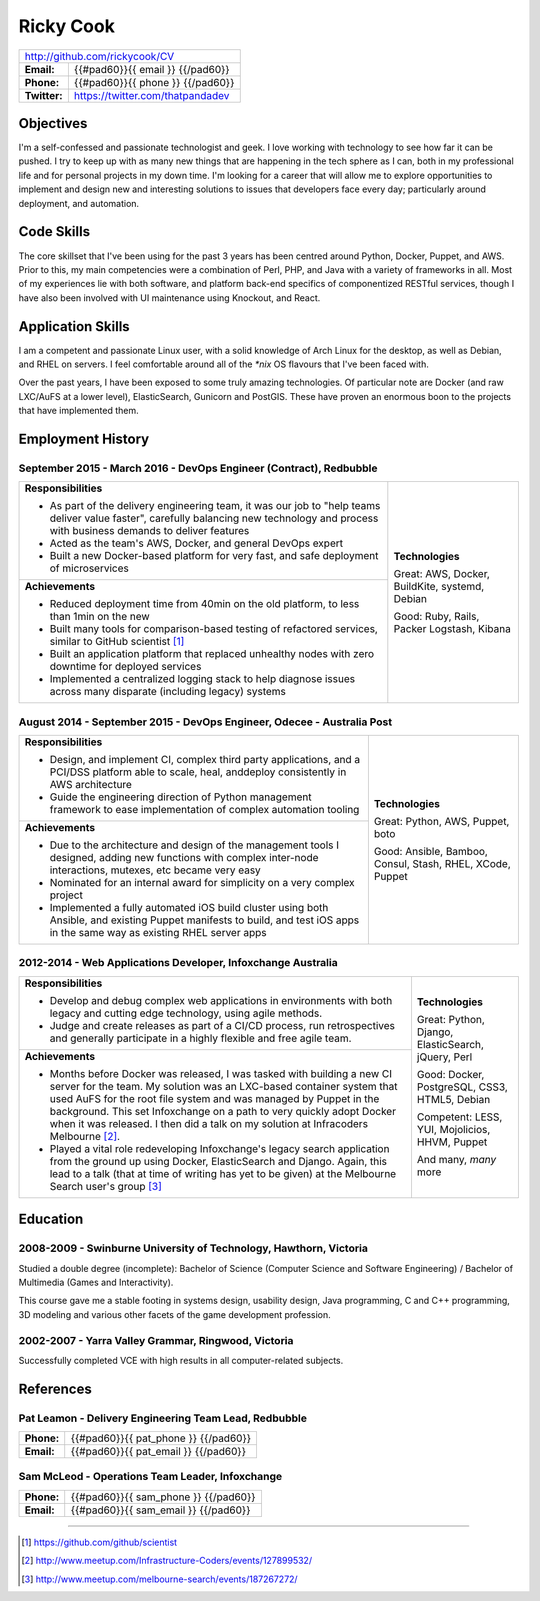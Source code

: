 .. role:: great
.. role:: good
.. role:: competent

==========
Ricky Cook
==========

+-----------------------------------------------------------------------------+
| http://github.com/rickycook/CV                                              |
+--------------+--------------------------------------------------------------+
| **Email:**   | {{#pad60}}{{ email }}                             {{/pad60}} |
+--------------+--------------------------------------------------------------+
| **Phone:**   | {{#pad60}}{{ phone }}                             {{/pad60}} |
+--------------+--------------------------------------------------------------+
| **Twitter:** | https://twitter.com/thatpandadev                             |
+--------------+--------------------------------------------------------------+

Objectives
----------
I'm a self-confessed and passionate technologist and geek. I love working with
technology to see how far it can be pushed. I try to keep up with as many new
things that are happening in the tech sphere as I can, both in my professional
life and for personal projects in my down time. I'm looking for a career that
will allow me to explore opportunities to implement and design new and
interesting solutions to issues that developers face every day; particularly
around deployment, and automation.

Code Skills
-----------
The core skillset that I've been using for the past 3 years has been centred
around Python, Docker, Puppet, and AWS. Prior to this, my main competencies
were a combination of Perl, PHP, and Java with a variety of frameworks in
all. Most of my experiences lie with both software, and platform back-end
specifics of componentized RESTful services, though I have also been involved
with UI maintenance using Knockout, and React.

Application Skills
------------------
I am a competent and passionate Linux user, with a solid knowledge of Arch
Linux for the desktop, as well as Debian, and RHEL on servers. I feel
comfortable around all of the `*nix` OS flavours that I've been faced with.

Over the past years, I have been exposed to some truly amazing technologies. Of
particular note are Docker (and raw LXC/AuFS at a lower level), ElasticSearch,
Gunicorn and PostGIS. These have proven an enormous boon to the projects that
have implemented them.

Employment History
------------------
**September 2015 - March 2016** - DevOps Engineer (Contract), Redbubble
~~~~~~~~~~~~~~~~~~~~~~~~~~~~~~~~~~~~~~~~~~~~~~~~~~~~~~~~~~~~~~~~~~~~~~~
+----------------------------------------------------+------------------------+
| **Responsibilities**                               | **Technologies**       |
|                                                    |                        |
| - As part of the delivery engineering team, it was | :great:`Great`:        |
|   our job to "help teams deliver value faster",    | AWS, Docker, BuildKite,|
|   carefully balancing new technology and process   | systemd, Debian        |
|   with business demands to deliver features        |                        |
| - Acted as the team's AWS, Docker, and general     | :good:`Good`:          |
|   DevOps expert                                    | Ruby, Rails, Packer    |
| - Built a new Docker-based platform for very fast, | Logstash, Kibana       |
|   and safe deployment of microservices             |                        |
+----------------------------------------------------+                        |
| **Achievements**                                   |                        |
|                                                    |                        |
| - Reduced deployment time from 40min on the old    |                        |
|   platform, to less than 1min on the new           |                        |
| - Built many tools for comparison-based            |                        |
|   testing of refactored services, similar to       |                        |
|   GitHub scientist [1]_                            |                        |
| - Built an application platform that replaced      |                        |
|   unhealthy nodes with zero downtime for           |                        |
|   deployed services                                |                        |
| - Implemented a centralized logging stack to help  |                        |
|   diagnose issues across many disparate (including |                        |
|   legacy) systems                                  |                        |
+----------------------------------------------------+------------------------+

**August 2014 - September 2015** - DevOps Engineer, Odecee - Australia Post
~~~~~~~~~~~~~~~~~~~~~~~~~~~~~~~~~~~~~~~~~~~~~~~~~~~~~~~~~~~~~~~~~~~~~~~~~~~
+----------------------------------------------------+------------------------+
| **Responsibilities**                               | **Technologies**       |
|                                                    |                        |
| - Design, and implement CI, complex third party    | :great:`Great`:        |
|   applications, and a PCI/DSS platform able to     | Python, AWS, Puppet,   |
|   scale, heal, anddeploy consistently in AWS       | boto                   |
|   architecture                                     |                        |
| - Guide the engineering direction of Python        | :good:`Good`:          |
|   management framework to ease implementation of   | Ansible, Bamboo,       |
|   complex automation tooling                       | Consul, Stash, RHEL,   |
+----------------------------------------------------+ XCode, Puppet          |
| **Achievements**                                   |                        |
|                                                    |                        |
| - Due to the architecture and design of the        |                        |
|   management tools I designed, adding new          |                        |
|   functions with complex inter-node interactions,  |                        |
|   mutexes, etc became very easy                    |                        |
| - Nominated for an internal award for simplicity   |                        |
|   on a very complex project                        |                        |
| - Implemented a fully automated iOS build cluster  |                        |
|   using both Ansible, and existing Puppet          |                        |
|   manifests to build, and test iOS apps in the     |                        |
|   same way as existing RHEL server apps            |                        |
+----------------------------------------------------+------------------------+

**2012-2014** - Web Applications Developer, Infoxchange Australia
~~~~~~~~~~~~~~~~~~~~~~~~~~~~~~~~~~~~~~~~~~~~~~~~~~~~~~~~~~~~~~~~~
+----------------------------------------------------+------------------------+
| **Responsibilities**                               | **Technologies**       |
|                                                    |                        |
| - Develop and debug complex web applications in    | :great:`Great`:        |
|   environments with both legacy and cutting edge   | Python, Django,        |
|   technology, using agile methods.                 | ElasticSearch, jQuery, |
| - Judge and create releases as part of a CI/CD     | Perl                   |
|   process, run retrospectives and generally        |                        |
|   participate in a highly flexible and free agile  | :good:`Good`:          |
|   team.                                            | Docker, PostgreSQL,    |
+----------------------------------------------------+ CSS3, HTML5, Debian    |
| **Achievements**                                   |                        |
|                                                    | :competent:`Competent`:|
| - Months before Docker was released, I was tasked  | LESS, YUI, Mojolicios, |
|   with building a new CI server for the team. My   | HHVM, Puppet           |
|   solution was an LXC-based container system that  |                        |
|   used AuFS for the root file system and was       | And many, *many* more  |
|   managed by Puppet in the background. This set    |                        |
|   Infoxchange on a path to very quickly adopt      |                        |
|   Docker when it was released. I then did a talk   |                        |
|   on my solution at Infracoders Melbourne [2]_.    |                        |
| - Played a vital role redeveloping Infoxchange's   |                        |
|   legacy search application from the ground up     |                        |
|   using Docker, ElasticSearch and Django. Again,   |                        |
|   this lead to a talk (that at time of writing     |                        |
|   has yet to be given) at the Melbourne Search     |                        |
|   user's group [3]_                                |                        |
+----------------------------------------------------+------------------------+

Education
---------
**2008-2009** - Swinburne University of Technology, Hawthorn, Victoria
~~~~~~~~~~~~~~~~~~~~~~~~~~~~~~~~~~~~~~~~~~~~~~~~~~~~~~~~~~~~~~~~~~~~~~
Studied a double degree (incomplete): Bachelor of Science (Computer Science and
Software Engineering) / Bachelor of Multimedia (Games and Interactivity).

This course gave me a stable footing in systems design, usability design, Java
programming, C and C++ programming, 3D modeling and various other facets of the
game development profession.

**2002-2007** - Yarra Valley Grammar, Ringwood, Victoria
~~~~~~~~~~~~~~~~~~~~~~~~~~~~~~~~~~~~~~~~~~~~~~~~~~~~~~~~
Successfully completed VCE with high results in all computer-related subjects.

References
----------

**Pat Leamon** - Delivery Engineering Team Lead, Redbubble
~~~~~~~~~~~~~~~~~~~~~~~~~~~~~~~~~~~~~~~~~~~~~~~~~~~~~~~~~~~~~~~~~~~~~
+--------------+--------------------------------------------------------------+
| **Phone:**   | {{#pad60}}{{ pat_phone }}                         {{/pad60}} |
+--------------+--------------------------------------------------------------+
| **Email:**   | {{#pad60}}{{ pat_email }}                         {{/pad60}} |
+--------------+--------------------------------------------------------------+

**Sam McLeod** - Operations Team Leader, Infoxchange
~~~~~~~~~~~~~~~~~~~~~~~~~~~~~~~~~~~~~~~~~~~~~~~~~~~~
+--------------+--------------------------------------------------------------+
| **Phone:**   | {{#pad60}}{{ sam_phone }}                         {{/pad60}} |
+--------------+--------------------------------------------------------------+
| **Email:**   | {{#pad60}}{{ sam_email }}                         {{/pad60}} |
+--------------+--------------------------------------------------------------+


-------------------------------------------------------------------------------

.. [1] https://github.com/github/scientist
.. [2] http://www.meetup.com/Infrastructure-Coders/events/127899532/
.. [3] http://www.meetup.com/melbourne-search/events/187267272/
